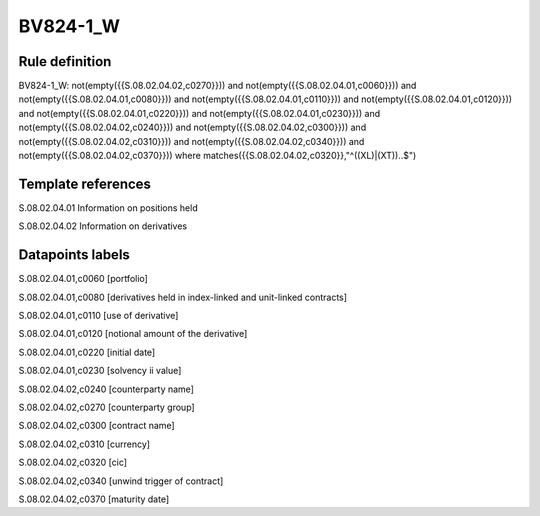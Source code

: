 =========
BV824-1_W
=========

Rule definition
---------------

BV824-1_W: not(empty({{S.08.02.04.02,c0270}})) and not(empty({{S.08.02.04.01,c0060}})) and not(empty({{S.08.02.04.01,c0080}})) and not(empty({{S.08.02.04.01,c0110}})) and not(empty({{S.08.02.04.01,c0120}})) and not(empty({{S.08.02.04.01,c0220}})) and not(empty({{S.08.02.04.01,c0230}})) and not(empty({{S.08.02.04.02,c0240}})) and not(empty({{S.08.02.04.02,c0300}})) and not(empty({{S.08.02.04.02,c0310}})) and not(empty({{S.08.02.04.02,c0340}})) and not(empty({{S.08.02.04.02,c0370}}))  where matches({{S.08.02.04.02,c0320}},"^((XL)|(XT))..$")


Template references
-------------------

S.08.02.04.01 Information on positions held

S.08.02.04.02 Information on derivatives


Datapoints labels
-----------------

S.08.02.04.01,c0060 [portfolio]

S.08.02.04.01,c0080 [derivatives held in index-linked and unit-linked contracts]

S.08.02.04.01,c0110 [use of derivative]

S.08.02.04.01,c0120 [notional amount of the derivative]

S.08.02.04.01,c0220 [initial date]

S.08.02.04.01,c0230 [solvency ii value]

S.08.02.04.02,c0240 [counterparty name]

S.08.02.04.02,c0270 [counterparty group]

S.08.02.04.02,c0300 [contract name]

S.08.02.04.02,c0310 [currency]

S.08.02.04.02,c0320 [cic]

S.08.02.04.02,c0340 [unwind trigger of contract]

S.08.02.04.02,c0370 [maturity date]



